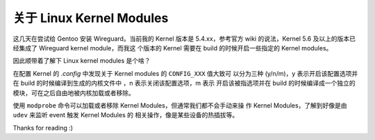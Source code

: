 关于 Linux Kernel Modules
=========================

这几天在尝试给 Gentoo 安装 Wireguard。当前我的 Kernel 版本是 5.4.xx，参考官方
wiki 的说法，Kernel 5.6 及以上的版本已经集成了 Wireguard kernel module，而我这
个版本的 Kernel 需要在 build 的时候开启一些指定的 Kernel modules。

因此顺带着了解下 Linux kernel modules 是个啥？

在配置 Kernel 的 *.config* 中发现关于 Kernel modules 的 ``CONFIG_XXX`` 值大致可
以分为三种 (y/n/m)，y 表示开启该配置选项并在 build 的时候编译到生成的内核文件中
，n 表示关闭该配置选项，m 表示 开启该被指选项并在 build 的时候编译成一个独立的
模块，可在之后自由地被内核加载或者移除。

使用 ``modprobe`` 命令可以加载或者移除 Kernel Modules，但通常我们都不会手动来操
作 Kernel Modules，了解到好像是由 ``udev`` 来监听 event 触发 Kernel Modules 的
相关操作，像是某些设备的热插拔等。

Thanks for reading :)
